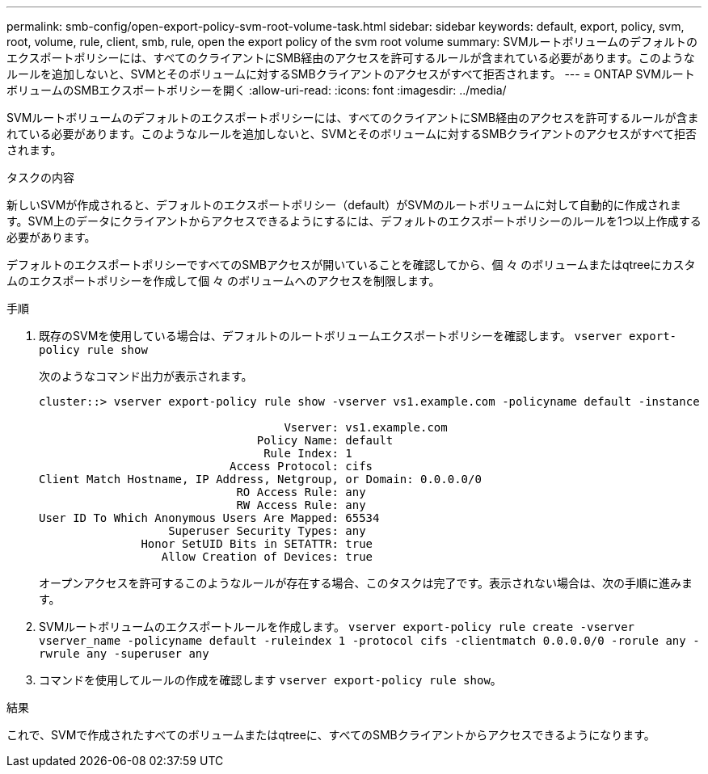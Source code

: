 ---
permalink: smb-config/open-export-policy-svm-root-volume-task.html 
sidebar: sidebar 
keywords: default, export, policy, svm, root, volume, rule, client, smb, rule, open the export policy of the svm root volume 
summary: SVMルートボリュームのデフォルトのエクスポートポリシーには、すべてのクライアントにSMB経由のアクセスを許可するルールが含まれている必要があります。このようなルールを追加しないと、SVMとそのボリュームに対するSMBクライアントのアクセスがすべて拒否されます。 
---
= ONTAP SVMルートボリュームのSMBエクスポートポリシーを開く
:allow-uri-read: 
:icons: font
:imagesdir: ../media/


[role="lead"]
SVMルートボリュームのデフォルトのエクスポートポリシーには、すべてのクライアントにSMB経由のアクセスを許可するルールが含まれている必要があります。このようなルールを追加しないと、SVMとそのボリュームに対するSMBクライアントのアクセスがすべて拒否されます。

.タスクの内容
新しいSVMが作成されると、デフォルトのエクスポートポリシー（default）がSVMのルートボリュームに対して自動的に作成されます。SVM上のデータにクライアントからアクセスできるようにするには、デフォルトのエクスポートポリシーのルールを1つ以上作成する必要があります。

デフォルトのエクスポートポリシーですべてのSMBアクセスが開いていることを確認してから、個 々 のボリュームまたはqtreeにカスタムのエクスポートポリシーを作成して個 々 のボリュームへのアクセスを制限します。

.手順
. 既存のSVMを使用している場合は、デフォルトのルートボリュームエクスポートポリシーを確認します。 `vserver export-policy rule show`
+
次のようなコマンド出力が表示されます。

+
[listing]
----

cluster::> vserver export-policy rule show -vserver vs1.example.com -policyname default -instance

                                    Vserver: vs1.example.com
                                Policy Name: default
                                 Rule Index: 1
                            Access Protocol: cifs
Client Match Hostname, IP Address, Netgroup, or Domain: 0.0.0.0/0
                             RO Access Rule: any
                             RW Access Rule: any
User ID To Which Anonymous Users Are Mapped: 65534
                   Superuser Security Types: any
               Honor SetUID Bits in SETATTR: true
                  Allow Creation of Devices: true
----
+
オープンアクセスを許可するこのようなルールが存在する場合、このタスクは完了です。表示されない場合は、次の手順に進みます。

. SVMルートボリュームのエクスポートルールを作成します。 `vserver export-policy rule create -vserver vserver_name -policyname default -ruleindex 1 -protocol cifs -clientmatch 0.0.0.0/0 -rorule any -rwrule any -superuser any`
. コマンドを使用してルールの作成を確認します `vserver export-policy rule show`。


.結果
これで、SVMで作成されたすべてのボリュームまたはqtreeに、すべてのSMBクライアントからアクセスできるようになります。
